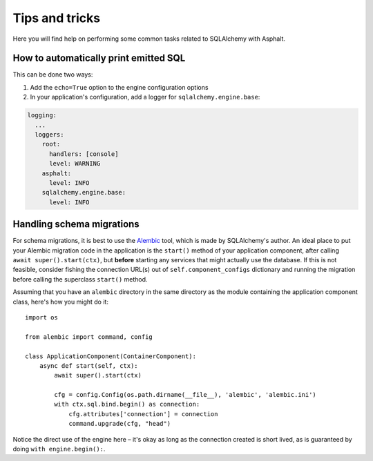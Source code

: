 Tips and tricks
===============

Here you will find help on performing some common tasks related to SQLAlchemy with Asphalt.

How to automatically print emitted SQL
--------------------------------------

This can be done two ways:

#. Add the ``echo=True`` option to the engine configuration options
#. In your application's configuration, add a logger for ``sqlalchemy.engine.base``:

.. code-block:: yaml

    logging:
      ...
      loggers:
        root:
          handlers: [console]
          level: WARNING
        asphalt:
          level: INFO
        sqlalchemy.engine.base:
          level: INFO

Handling schema migrations
--------------------------

For schema migrations, it is best to use the Alembic_ tool, which is made by SQLAlchemy's author.
An ideal place to put your Alembic migration code in the application is the ``start()`` method of
your application component, after calling ``await super().start(ctx)``, but **before** starting any
services that might actually use the database. If this is not feasible, consider fishing the
connection URL(s) out of ``self.component_configs`` dictionary and running the migration before
calling the superclass ``start()`` method.

Assuming that you have an ``alembic`` directory in the same directory as the module containing the
application component class, here's how you might do it::

    import os

    from alembic import command, config

    class ApplicationComponent(ContainerComponent):
        async def start(self, ctx):
            await super().start(ctx)

            cfg = config.Config(os.path.dirname(__file__), 'alembic', 'alembic.ini')
            with ctx.sql.bind.begin() as connection:
                cfg.attributes['connection'] = connection
                command.upgrade(cfg, "head")

Notice the direct use of the engine here – it's okay as long as the connection created is short
lived, as is guaranteed by doing ``with engine.begin():``.

.. _Alembic: http://alembic.zzzcomputing.com/en/latest/
